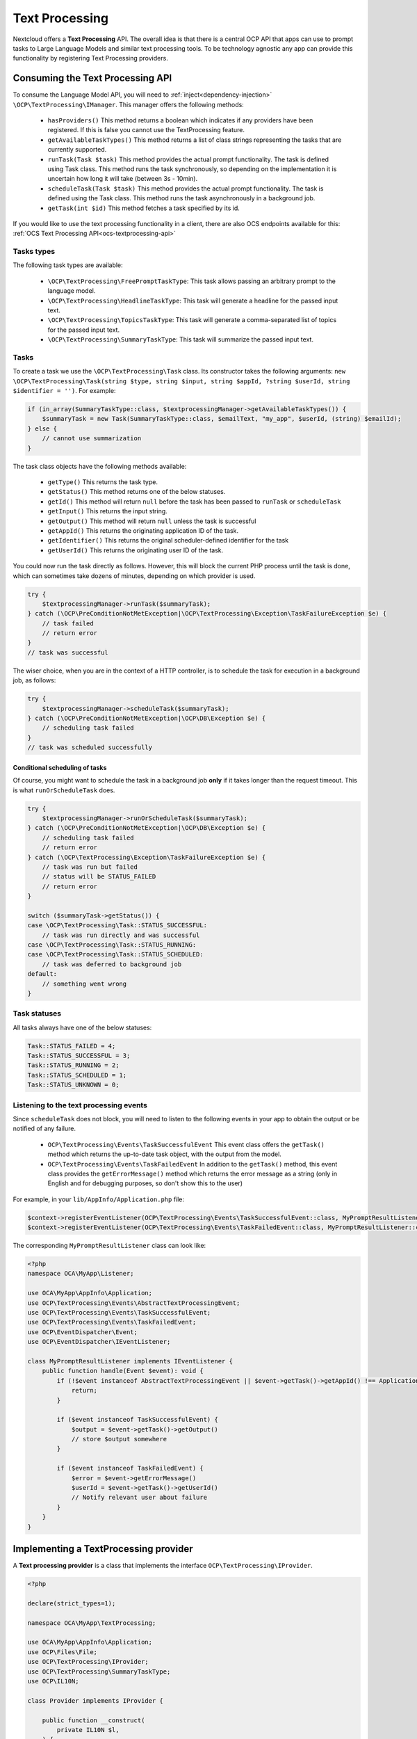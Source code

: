 .. _text_processing:

===============
Text Processing
===============

.. versionadded:: 27.1.0

Nextcloud offers a **Text Processing** API. The overall idea is that there is a central OCP API that apps can use to prompt tasks to Large Language Models and similar text processing tools. To be technology agnostic any app can provide this functionality by registering Text Processing providers.

Consuming the Text Processing API
---------------------------------

To consume the  Language Model API, you will need to :ref:`inject<dependency-injection>` ``\OCP\TextProcessing\IManager``. This manager offers the following methods:

 * ``hasProviders()`` This method returns a boolean which indicates if any providers have been registered. If this is false you cannot use the TextProcessing feature.
 * ``getAvailableTaskTypes()`` This method returns a list of class strings representing the tasks that are currently supported.
 * ``runTask(Task $task)`` This method provides the actual prompt functionality. The task is defined using Task class. This method runs the task synchronously, so depending on the implementation it is uncertain how long it will take (between 3s - 10min).
 * ``scheduleTask(Task $task)`` This method provides the actual prompt functionality. The task is defined using the Task class. This method runs the task asynchronously in a background job.
 * ``getTask(int $id)`` This method fetches a task specified by its id.

.. versionadded:: 28.0.0

 * ``runOrScheduleTask(Task $task)`` This method also runs a task, but fist checks the expected runtime of the provider to be used. If the runtime fits inside the available processing time for the current request the task is run synchronously, otherwise it is scheduled as a background job. The task is defined using the Task class.


If you would like to use the text processing functionality in a client, there are also OCS endpoints available for this: :ref:`OCS Text Processing API<ocs-textprocessing-api>`

Tasks types
^^^^^^^^^^^
The following task types are available:

 * ``\OCP\TextProcessing\FreePromptTaskType``: This task allows passing an arbitrary prompt to the language model.
 * ``\OCP\TextProcessing\HeadlineTaskType``: This task will generate a headline for the passed input text.
 * ``\OCP\TextProcessing\TopicsTaskType``: This task will generate a comma-separated list of topics for the passed input text.
 * ``\OCP\TextProcessing\SummaryTaskType``: This task will summarize the passed input text.

Tasks
^^^^^
To create a task we use the ``\OCP\TextProcessing\Task`` class. Its constructor takes the following arguments: ``new \OCP\TextProcessing\Task(string $type, string $input, string $appId, ?string $userId, string $identifier = '')``. For example:

.. code-block:: php

    if (in_array(SummaryTaskType::class, $textprocessingManager->getAvailableTaskTypes()) {
        $summaryTask = new Task(SummaryTaskType::class, $emailText, "my_app", $userId, (string) $emailId);
    } else {
        // cannot use summarization
    }

The task class objects have the following methods available:

 * ``getType()`` This returns the task type.
 * ``getStatus()`` This method returns one of the below statuses.
 * ``getId()`` This method will return ``null`` before the task has been passed to ``runTask`` or ``scheduleTask``
 * ``getInput()`` This returns the input string.
 * ``getOutput()`` This method will return ``null`` unless the task is successful
 * ``getAppId()`` This returns the originating application ID of the task.
 * ``getIdentifier()`` This returns the original scheduler-defined identifier for the task
 * ``getUserId()`` This returns the originating user ID of the task.

You could now run the task directly as follows. However, this will block the current PHP process until the task is done, which can sometimes take dozens of minutes, depending on which provider is used.

.. code-block:: php

    try {
        $textprocessingManager->runTask($summaryTask);
    } catch (\OCP\PreConditionNotMetException|\OCP\TextProcessing\Exception\TaskFailureException $e) {
        // task failed
        // return error
    }
    // task was successful

The wiser choice, when you are in the context of a HTTP controller, is to schedule the task for execution in a background job, as follows:

.. code-block:: php

    try {
        $textprocessingManager->scheduleTask($summaryTask);
    } catch (\OCP\PreConditionNotMetException|\OCP\DB\Exception $e) {
        // scheduling task failed
    }
    // task was scheduled successfully

Conditional scheduling of tasks
###############################

.. versionadded:: 28.0.0

Of course, you might want to schedule the task in a background job **only** if it takes longer than the request timeout. This is what ``runOrScheduleTask`` does.

.. code-block:: php

    try {
        $textprocessingManager->runOrScheduleTask($summaryTask);
    } catch (\OCP\PreConditionNotMetException|\OCP\DB\Exception $e) {
        // scheduling task failed
        // return error
    } catch (\OCP\TextProcessing\Exception\TaskFailureException $e) {
        // task was run but failed
        // status will be STATUS_FAILED
        // return error
    }

    switch ($summaryTask->getStatus()) {
    case \OCP\TextProcessing\Task::STATUS_SUCCESSFUL:
        // task was run directly and was successful
    case \OCP\TextProcessing\Task::STATUS_RUNNING:
    case \OCP\TextProcessing\Task::STATUS_SCHEDULED:
        // task was deferred to background job
    default:
        // something went wrong
    }

Task statuses
^^^^^^^^^^^^^

All tasks always have one of the below statuses:

.. code-block:: php

    Task::STATUS_FAILED = 4;
    Task::STATUS_SUCCESSFUL = 3;
    Task::STATUS_RUNNING = 2;
    Task::STATUS_SCHEDULED = 1;
    Task::STATUS_UNKNOWN = 0;


Listening to the text processing events
^^^^^^^^^^^^^^^^^^^^^^^^^^^^^^^^^^^^^^^

Since ``scheduleTask`` does not block, you will need to listen to the following events in your app to obtain the output or be notified of any failure.

 * ``OCP\TextProcessing\Events\TaskSuccessfulEvent`` This event class offers the ``getTask()`` method which returns the up-to-date task object, with the output from the model.
 * ``OCP\TextProcessing\Events\TaskFailedEvent`` In addition to the ``getTask()`` method, this event class provides the ``getErrorMessage()`` method which returns the error message as a string (only in English and for debugging purposes, so don't show this to the user)


For example, in your ``lib/AppInfo/Application.php`` file:

.. code-block:: php

    $context->registerEventListener(OCP\TextProcessing\Events\TaskSuccessfulEvent::class, MyPromptResultListener::class);
    $context->registerEventListener(OCP\TextProcessing\Events\TaskFailedEvent::class, MyPromptResultListener::class);

The corresponding ``MyPromptResultListener`` class can look like:

.. code-block:: php

    <?php
    namespace OCA\MyApp\Listener;

    use OCA\MyApp\AppInfo\Application;
    use OCP\TextProcessing\Events\AbstractTextProcessingEvent;
    use OCP\TextProcessing\Events\TaskSuccessfulEvent;
    use OCP\TextProcessing\Events\TaskFailedEvent;
    use OCP\EventDispatcher\Event;
    use OCP\EventDispatcher\IEventListener;

    class MyPromptResultListener implements IEventListener {
        public function handle(Event $event): void {
            if (!$event instanceof AbstractTextProcessingEvent || $event->getTask()->getAppId() !== Application::APP_ID) {
                return;
            }

            if ($event instanceof TaskSuccessfulEvent) {
                $output = $event->getTask()->getOutput()
                // store $output somewhere
            }

            if ($event instanceof TaskFailedEvent) {
                $error = $event->getErrorMessage()
                $userId = $event->getTask()->getUserId()
                // Notify relevant user about failure
            }
        }
    }


Implementing a TextProcessing provider
--------------------------------------

A **Text processing provider** is a class that implements the interface ``OCP\TextProcessing\IProvider``.

.. code-block:: php

    <?php

    declare(strict_types=1);

    namespace OCA\MyApp\TextProcessing;

    use OCA\MyApp\AppInfo\Application;
    use OCP\Files\File;
    use OCP\TextProcessing\IProvider;
    use OCP\TextProcessing\SummaryTaskType;
    use OCP\IL10N;

    class Provider implements IProvider {

        public function __construct(
            private IL10N $l,
        ) {
        }

        public function getName(): string {
            return $this->l->t('My awesome text processing provider');
        }

        public function getTaskType(): string {
            return SummaryTaskType::class;
        }

        public function process(string $input): string {
            // Return the output here
        }
    }

The method ``getName`` returns a string to identify the registered provider in the user interface.

The method ``process`` implements the text processing step, e.g. it passes the prompt to a language model. In case execution fails for some reason, you should throw a ``RuntimeException`` with an explanatory error message.

The class would typically be saved into a file in ``lib/TextProcessing`` of your app but you are free to put it elsewhere as long as it's loadable by Nextcloud's :ref:`dependency injection container<dependency-injection>`.

Processing tasks in the context of a user
^^^^^^^^^^^^^^^^^^^^^^^^^^^^^^^^^^^^^^^^^

.. versionadded:: 28.0.0

Sometimes the processing of a text processing task may depend upon which user requested the task. You can now obtain this information in your provider by additionally implementing the ``OCP\TextProcessing\IProviderWithUserId`` interface:

.. code-block:: php
    :emphasize-lines: 10,14,16,31,32,33

    <?php

    declare(strict_types=1);

    namespace OCA\MyApp\TextProcessing;

    use OCA\MyApp\AppInfo\Application;
    use OCP\Files\File;
    use OCP\TextProcessing\IProvider;
    use OCP\TextProcessing\IProviderWithUserId;
    use OCP\TextProcessing\SummaryTaskType;
    use OCP\IL10N;

    class Provider implements IProvider, IProviderWithUserId {

        private ?string $userId = null;

        public function __construct(
            private IL10N $l,
        ) {
        }

        public function getName(): string {
            return $this->l->t('My awesome text processing provider');
        }

        public function getTaskType(): string {
            return SummaryTaskType::class;
        }

        public function setUserId(?string $userId): void {
            $this->userId = $userId;
        }

        public function process(string $input): string {
            // Return the output here, making use of $this->userId
        }
    }

Streamlining processing for fast providers
^^^^^^^^^^^^^^^^^^^^^^^^^^^^^^^^^^^^^^^^^^

.. versionadded:: 28.0.0

Downstream consumers of the TextProcessing API can optimize execution of tasks if they know how long a task will run with your provider. To allow this kind of optimization you can provide an estimate of how much time your provider typically takes. To do this you simply implement the additional ``OCP\TextProcessing\IProviderWithExpectedRuntime`` interface

.. code-block:: php
    :emphasize-lines: 10,14,29,30,31

    <?php

    declare(strict_types=1);

    namespace OCA\MyApp\TextProcessing;

    use OCA\MyApp\AppInfo\Application;
    use OCP\Files\File;
    use OCP\TextProcessing\IProvider;
    use OCP\TextProcessing\IProviderWithExpectedRuntime;
    use OCP\TextProcessing\SummaryTaskType;
    use OCP\IL10N;

    class Provider implements IProvider, IProviderWithExpectedRuntime {

        public function __construct(
            private IL10N $l,
        ) {
        }

        public function getName(): string {
            return $this->l->t('My awesome text processing provider');
        }

        public function getTaskType(): string {
            return SummaryTaskType::class;
        }

        public function getExpectedRuntime(): int {
            return 10; // expected runtime of a task is 10s
        }

        public function process(string $input): string {
            // Return the output here
        }
    }

Providing more task types
^^^^^^^^^^^^^^^^^^^^^^^^^

If you would like to implement providers that handle additional task types, you can create your own TaskType classes implementing the ``OCP\TextProcessing\ITaskType``
interface:

.. code-block:: php

    <?php

    declare(strict_types=1);

    namespace OCA\MyApp\TextProcessing;

    use OCA\MyApp\AppInfo\Application;
    use OCP\Files\File;
    use OCP\TextProcessing\ITaskType;
    use OCP\IL10N;

    class OscarWildeTaskType implements ITaskType {

         public function __construct(
            private IL10N $l,
        ) {
        }

        public function getName(): string {
            return $this->l->t('Oscar Wilde Generator');
        }

        public function getDescription(): string {
          return $this->l->t('Turn text into Oscar Wilde prose');
        }
    }

Provider registration
---------------------

The provider class is registered via the :ref:`bootstrap mechanism<Bootstrapping>` of the ``Application`` class.

.. code-block:: php
    :emphasize-lines: 16

    <?php

    declare(strict_types=1);

    namespace OCA\MyApp\AppInfo;

    use OCA\MyApp\TextProcessing\Provider;
    use OCP\AppFramework\App;
    use OCP\AppFramework\Bootstrap\IBootContext;
    use OCP\AppFramework\Bootstrap\IBootstrap;
    use OCP\AppFramework\Bootstrap\IRegistrationContext;

    class Application extends App implements IBootstrap {

        public function register(IRegistrationContext $context): void {
            $context->registerTextProcessingProvider(Provider::class);
        }

        public function boot(IBootContext $context): void {}

    }
